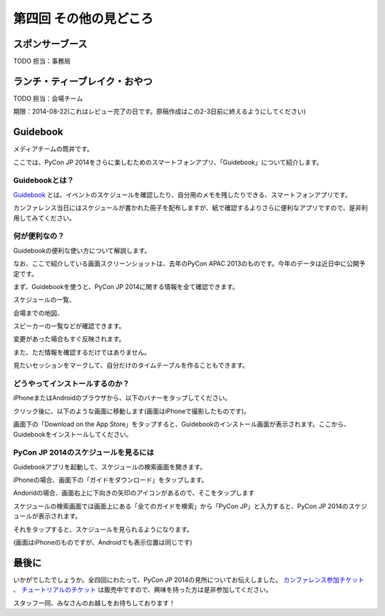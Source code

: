 ==========================================
 第四回 その他の見どころ
==========================================

スポンサーブース
================

TODO 担当：事務局

ランチ・ティーブレイク・おやつ
==============================

TODO 担当：会場チーム

期限：2014-08-22(これはレビュー完了の日です。原稿作成はこの2-3日前に終えるようにしてください)

Guidebook
=========

メディアチームの筒井です。

ここでは、PyCon JP 2014をさらに楽しむためのスマートフォンアプリ、「Guidebook」について紹介します。

Guidebookとは？
~~~~~~~~~~~~~~~

`Guidebook <https://guidebook.com/>`_ とは、イベントのスケジュールを確認したり、自分用のメモを残したりできる、スマートフォンアプリです。

カンファレンス当日にはスケジュールが書かれた冊子を配布しますが、紙で確認するよりさらに便利なアプリですので、是非利用してみてください。

何が便利なの？
~~~~~~~~~~~~~~

Guidebookの便利な使い方について解説します。

なお、ここで紹介している画面スクリーンショットは、去年のPyCon APAC 2013のものです。今年のデータは近日中に公開予定です。

まず、Guidebookを使うと、PyCon JP 2014に関する情報を全て確認できます。

スケジュールの一覧、

.. image:: /_static/guidebook_1.png
   :width: 300px
   :alt: スケジュールの一覧

会場までの地図、

.. image:: /_static/guidebook_2.png
   :width: 300px
   :alt: 会場までの地図

スピーカーの一覧などが確認できます。

.. image:: /_static/guidebook_3.png
   :width: 300px
   :alt: スピーカーの一覧

変更があった場合もすぐ反映されます。

また、ただ情報を確認するだけではありません。

見たいセッションをマークして、自分だけのタイムテーブルを作ることもできます。

.. image:: /_static/guidebook_4.png
   :width: 300px
   :alt: My Schedule

どうやってインストールするのか？
~~~~~~~~~~~~~~~~~~~~~~~~~~~~~~~~

iPhoneまたはAndroidのブラウザから、以下のバナーをタップしてください。

.. raw:: html

    <iframe src="//s3.amazonaws.com/media.guidebook.com/static/assets/badge.html?guide_name=PyCon JP 2014&gid=20841&shortname=pyconjp2014" frameborder="0" width="350" height="150" style="width:350px;height:150px;overflow:hidden;" scrolling="no"></iframe>

クリック後に、以下のような画面に移動します(画面はiPhoneで撮影したものです)。

.. image:: /_static/guidebook_install.png
   :width: 300px
   :alt: Guidebookインストール方法

画面下の「Download on the App Store」をタップすると、Guidebookのインストール画面が表示されます。ここから、Guidebookをインストールしてください。

PyCon JP 2014のスケジュールを見るには
~~~~~~~~~~~~~~~~~~~~~~~~~~~~~~~~~~~~~

Guidebookアプリを起動して、スケジュールの検索画面を開きます。

iPhoneの場合、画面下の「ガイドをダウンロード」をタップします。

.. image:: /_static/guidebook_how_to_use_iphone.png
   :width: 300px
   :alt: Guidebookスケジュール検索画面の立ち上げ(iPhone)

Andoridの場合、画面右上に下向きの矢印のアイコンがあるので、そこをタップします

.. image:: /_static/guidebook_how_to_use_android.png
   :width: 300px
   :alt: Guidebookスケジュール検索画面の立ち上げ(Android)

スケジュールの検索画面では画面上にある「全てのガイドを検索」から「PyCon JP」と入力すると、PyCon JP 2014のスケジュールが表示されます。

それをタップすると、スケジュールを見られるようになります。

(画面はiPhoneのものですが、Androidでも表示位置は同じです)

.. image:: /_static/guidebook_import_schedule.png
   :width: 300px
   :alt: Guidebookスケジュール検索画面

最後に
======

いかがでしたでしょうか。全四回にわたって、PyCon JP 2014の見所についてお伝えしました。 `カンファレンス参加チケット <http://pyconjp.connpass.com/event/6300/>`_ 、 `チュートリアルのチケット <http://pyconjp.connpass.com/event/7184/>`_ は販売中ですので、興味を持った方は是非参加してください。

スタッフ一同、みなさんのお越しをお待ちしております！

